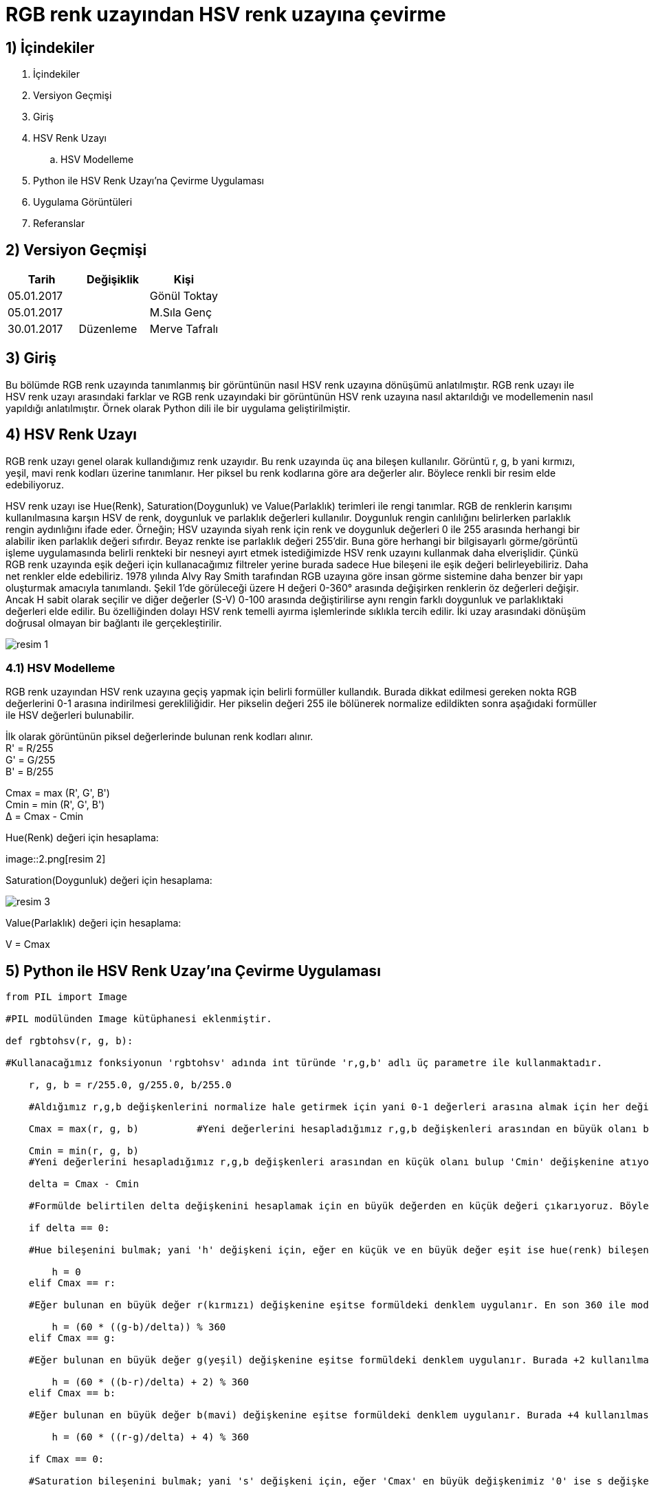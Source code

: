 = RGB renk uzayından HSV renk uzayına çevirme +

== 1) İçindekiler 
. İçindekiler
. Versiyon Geçmişi
. Giriş
. HSV Renk Uzayı
.. HSV Modelleme
. Python ile HSV Renk Uzayı’na Çevirme Uygulaması
. Uygulama Görüntüleri
. Referanslar

== 2) Versiyon Geçmişi
|===
|Tarih|Değişiklik|Kişi

|05.01.2017
|


|Gönül Toktay
|05.01.2017
 
|
|M.Sıla Genç

|30.01.2017

|Düzenleme
|Merve Tafralı

|===

== 3) Giriş

Bu bölümde RGB renk uzayında tanımlanmış bir görüntünün nasıl HSV renk uzayına dönüşümü anlatılmıştır. RGB renk uzayı ile HSV renk uzayı arasındaki farklar ve RGB renk uzayındaki bir görüntünün HSV renk uzayına nasıl aktarıldığı ve modellemenin nasıl yapıldığı anlatılmıştır. Örnek olarak Python dili ile bir uygulama geliştirilmiştir.

== 4)  HSV Renk Uzayı

RGB renk uzayı genel olarak kullandığımız renk uzayıdır. Bu renk uzayında üç ana bileşen kullanılır. Görüntü r, g, b yani kırmızı, yeşil, mavi renk kodları üzerine tanımlanır. Her piksel bu renk kodlarına göre ara değerler alır. Böylece renkli bir resim elde edebiliyoruz. +

HSV renk uzayı ise Hue(Renk), Saturation(Doygunluk) ve Value(Parlaklık) terimleri ile rengi tanımlar. RGB de renklerin karışımı kullanılmasına karşın HSV de renk, doygunluk ve parlaklık değerleri kullanılır. Doygunluk rengin canlılığını belirlerken parlaklık rengin aydınlığını ifade eder. Örneğin; HSV uzayında siyah renk için renk ve doygunluk değerleri 0 ile 255 arasında herhangi bir alabilir iken parlaklık değeri sıfırdır. Beyaz renkte ise parlaklık değeri 255'dir. Buna göre herhangi bir bilgisayarlı görme/görüntü işleme uygulamasında belirli renkteki bir nesneyi ayırt etmek istediğimizde HSV renk uzayını kullanmak daha elverişlidir. Çünkü RGB renk uzayında eşik değeri için kullanacağımız filtreler yerine burada sadece Hue bileşeni ile eşik değeri belirleyebiliriz. Daha net renkler elde edebiliriz. 1978 yılında Alvy Ray Smith tarafından RGB uzayına göre insan görme sistemine daha benzer bir yapı oluşturmak amacıyla tanımlandı. Şekil 1’de görüleceği üzere H değeri 0-360° arasında değişirken renklerin öz değerleri değişir. Ancak H sabit olarak seçilir ve diğer değerler (S-V) 0-100 arasında değiştirilirse aynı rengin farklı doygunluk ve parlaklıktaki değerleri elde edilir. Bu özelliğinden dolayı HSV renk temelli ayırma işlemlerinde sıklıkla tercih edilir. İki uzay arasındaki dönüşüm doğrusal olmayan bir bağlantı ile gerçekleştirilir. +

image::1.png[resim 1]

=== 4.1) HSV Modelleme

RGB renk uzayından HSV renk uzayına geçiş yapmak için belirli formüller kullandık. Burada dikkat edilmesi gereken nokta RGB değerlerini 0-1 arasına indirilmesi gerekliliğidir. Her pikselin değeri 255 ile bölünerek normalize edildikten sonra aşağıdaki formüller ile HSV değerleri bulunabilir. +

İlk olarak görüntünün piksel değerlerinde bulunan renk kodları alınır. +
R' = R/255 +
G' = G/255 +
B' = B/255 +

Cmax = max (R', G', B') +
Cmin = min (R', G', B') +
Δ = Cmax - Cmin +

Hue(Renk) değeri için hesaplama: +

image::2.png[resim 2] +

Saturation(Doygunluk) değeri için hesaplama: +

image::3.png[resim 3]

Value(Parlaklık) değeri için hesaplama: +


V = Cmax +

== 5)  Python ile HSV Renk Uzay’ına Çevirme Uygulaması

[source,python]
---------------------------------------------------------------------

from PIL import Image 		

#PIL modülünden Image kütüphanesi eklenmiştir.

def rgbtohsv(r, g, b): 		

#Kullanacağımız fonksiyonun 'rgbtohsv' adında int türünde 'r,g,b' adlı üç parametre ile kullanmaktadır.

    r, g, b = r/255.0, g/255.0, b/255.0  
    
    #Aldığımız r,g,b değişkenlerini normalize hale getirmek için yani 0-1 değerleri arasına almak için her değişkeni 255 sayısına bölüyoruz.
    
    Cmax = max(r, g, b)		 #Yeni değerlerini hesapladığımız r,g,b değişkenleri arasından en büyük olanı bulup 'Cmax' değişkenine atıyoruz. 
    
    Cmin = min(r, g, b)		
    #Yeni değerlerini hesapladığımız r,g,b değişkenleri arasından en küçük olanı bulup 'Cmin' değişkenine atıyoruz.
    
    delta = Cmax - Cmin 	
    
    #Formülde belirtilen delta değişkenini hesaplamak için en büyük değerden en küçük değeri çıkarıyoruz. Böylece orta bir değer hesaplanır.
    
    if delta == 0:	
    
    #Hue bileşenini bulmak; yani 'h' değişkeni için, eğer en küçük ve en büyük değer eşit ise hue(renk) bileşenine '0' değeri atanır.
    
        h = 0
    elif Cmax == r: 	
    
    #Eğer bulunan en büyük değer r(kırmızı) değişkenine eşitse formüldeki denklem uygulanır. En son 360 ile mod işlemi yapılmasının nedeni raporda belirtildiği gibi Hue bileşeni derece cinsinden değer almaktadır. Bu yüzden 360 üzerinden mod alınarak derecesi hesaplanır.
    
        h = (60 * ((g-b)/delta)) % 360
    elif Cmax == g: 	
    
    #Eğer bulunan en büyük değer g(yeşil) değişkenine eşitse formüldeki denklem uygulanır. Burada +2 kullanılmasının nedeni 360 derecelik Hue bileşeninde yeşil renginin başlangıç açısı 120 derecesine denk gelmektedir.
    
        h = (60 * ((b-r)/delta) + 2) % 360      
    elif Cmax == b:	 
    
    #Eğer bulunan en büyük değer b(mavi) değişkenine eşitse formüldeki denklem uygulanır. Burada +4 kullanılmasının nedeni 360 derecelik Hue bileşeninde mavi renginin başlangıç açısı 240 derecesine denk gelmektedir.
    
        h = (60 * ((r-g)/delta) + 4) % 360      
        
    if Cmax == 0:		
    
    #Saturation bileşenini bulmak; yani 's' değişkeni için, eğer 'Cmax' en büyük değişkenimiz '0' ise s değişkenine 0 atıyoruz.
    
        s = 0
    else:
        s = delta/Cmax      
        
        #Değilse formülde gösterildiği gibi, bulduğumuz delta değişkenini en büyük değere bölüyoruz.
        
    v = Cmax            #Value bileşenini en büyük değer oluşturmaktadır.
    
    h=int(h)       
    
    #Son olarak görüntümüzdeki piksel değerleri int türünde olduğundan tüm değişkenlere tür dönüşümü yapılır.
    
    s=int(s) 
    v=int(v)
    return h, s, v      
    
    #Tür dönüşümü yapılan değerler geri gönderilir.

image=Image.open("image.jpg")	

#image değişkeninin içerisine proje klasörümüzde bulunan 'image' adlı resim dosyasını atıyoruz.

image_pix = image.load()	

#image_pix adlı yeni bir matris oluşturup bunun içerisine resim dosyamızı yüklüyoruz.

wdh=image.size[0]	

#wgh değişkenine resim dosyasının genişlik boyutunu atıyoruz. Dosyamızın genişliği 640 piksel.

hgh=image.size[1]           

#hgh değişkenine resim dosyasının yükseklik boyutunu atıyoruz. Dosyamızın yüksekliği 360 piksel.

for i in range(wdh):       

#Görüntünün tüm piksellerinde bulunan renk kodlarını almak için iç içe döngü oluşturuyoruz.

    for j in range(hgh):
        r, g, b = image.getpixel((i, j))	 
        
        #Her pikselde birer r(kırmızı),g(yeşil),b(mavi) değeri bulunmaktadır. Bunlar o piksele renk veren kodlardır. Öncelikle 'getpixel' fonksiyonu ile bu değerleri r,g,b değişkenlerine atıyoruz. 
        h, s, v = rgbtohsv(r, g, b)		
        
        #Alınan r,g,b değişkenler rgbtohsv fonksiyonuna gönderilir. Bu fonksiyonun geri dönüşü üç parametre olacaktır. Bunları da h,s,v değişkenlerinde saklıyoruz.
        
        image_pix[i,j] = (h, s, v)     	 
        
        #Fonksiyondan elde ettiğimiz h,s,v değerlerimizi görüntünün uygun piksellerine yeni değer olarak atıyoruz.
image.save("hsv.bmp") 

#Görüntümüzü yeni adıyla proje klasörüne kaydediyoruz.

image.show()       

#Görüntüyü ekranda gösteriyoruz.

---------------------------------------------------------------------

== 6) Uygulama Görüntüleri

1.RGB renk uzayındaki görüntü. +

image::4.png[resim 4]

2.HSV renk uzayına çevrilen görüntü. +

image::5.png[resim 5]

== 7) Referanslar

. http://www.rapidtables.com/convert/color/rgb-to-hsv.htm
. http://www.cescript.com/2012/07/rgb-hsv-uzay-donusumu.html
. http://stackoverflow.com/questions/3018313/algorithm-to-convert-rgb-to-hsv-and-hsv-to-rgb-in-range-0-255-for-both
. http://math.stackexchange.com/questions/556341/rgb-to-hsv-color-conversion-algorithm
. http://code.activestate.com/recipes/576919-python-rgb-and-hsv-conversion/











